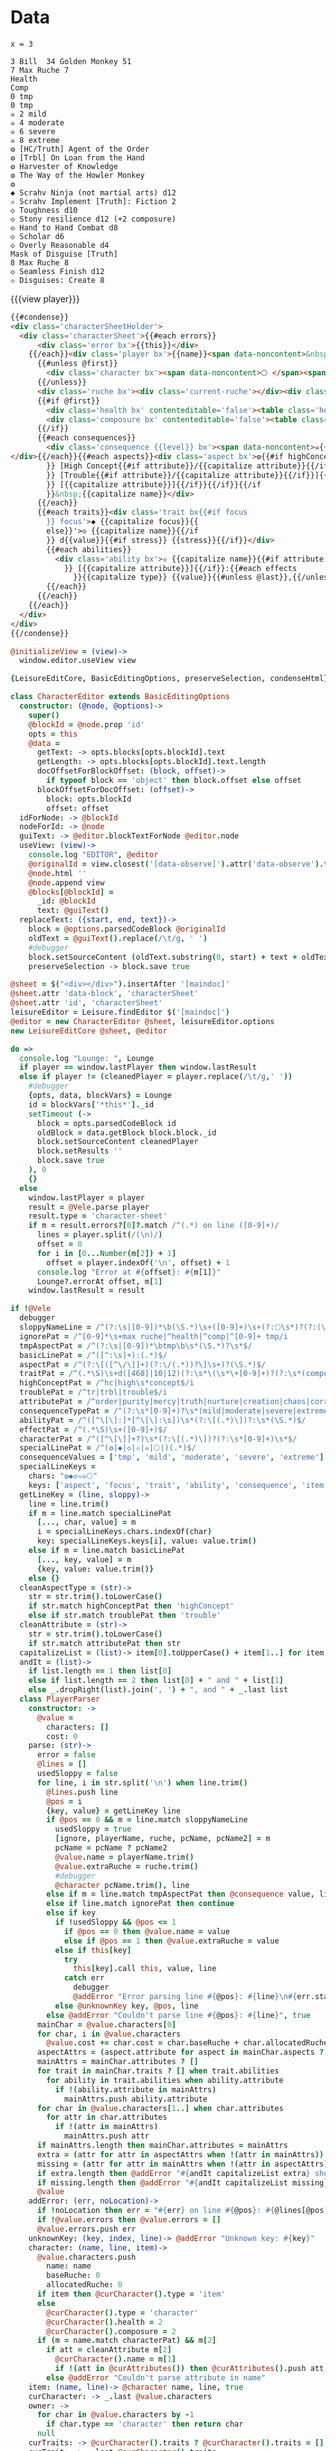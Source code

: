 * Data
#+BEGIN_SRC leisure :results def
x = 3
#+END_SRC

#+NAME: character-sheet
#+BEGIN_SRC text :post formatted-character-sheet(*this*) :flowlevel -1 :results dynamic :exports code :index players name
3 Bill  34 Golden Monkey 51
7 Max Ruche 7
Health
Comp
0 tmp
0 tmp
☠ 2 mild
☠ 4 moderate
☠ 6 severe
☠ 8 extreme
❂ [HC/Truth] Agent of the Order
❂ [Trbl] On Loan from the Hand
❂ Harvester of Knowledge
❂ The Way of the Howler Monkey
❂
◆ Scrahv Ninja (not martial arts) d12
✫ Scrahv Implement [Truth]: Fiction 2
◇ Toughness d10
◇ Stony resilience d12 (+2 composure)
◇ Hand to Hand Combat d8
◇ Scholar d6
◇ Overly Reasonable d4
Mask of Disguise [Truth]
8 Max Ruche 8
◇ Seamless Finish d12
✫ Disguises: Create 8
#+END_SRC
#+RESULTS:
: characters:
:   - allocatedRuche: 6
:     aspects:
:       - attribute: truth
:         highConcept: true
:         name: Agent of the Order
:       - name: On Loan from the Hand
:         trouble: true
:       - name: Harvester of Knowledge
:       - name: The Way of the Howler Monkey
:     attributes:
:       - truth
:     baseRuche: 20
:     composure: 4
:     consequences:
:       - level: tmp
:         name: ''
:         number: 0
:       - level: tmp
:         name: ''
:         number: 0
:       - level: mild
:         name: ''
:         number: 2
:       - level: moderate
:         name: ''
:         number: 4
:       - level: severe
:         name: ''
:         number: 6
:       - level: extreme
:         name: ''
:         number: 8
:     cost: 26
:     health: 2
:     name: Golden Monkey
:     traits:
:       - abilities:
:           - attribute: truth
:             effects:
:               - type: Fiction
:                 value: 2
:             name: Scrahv Implement
:         focus: Scrahv Ninja (not martial arts)
:         value: 12
:       - name: Toughness
:         value: 10
:       - name: Stony resilience
:         stress: composure
:         value: 12
:       - name: Hand to Hand Combat
:         value: 8
:       - name: Scholar
:         value: 6
:       - name: Overly Reasonable
:         value: 4
:     type: character
:   - allocatedRuche: 8
:     attributes:
:       - truth
:     baseRuche: 5
:     composure: 2
:     cost: 13
:     health: 2
:     name: Mask of Disguise
:     traits:
:       - abilities:
:           - effects:
:               - type: Create
:                 value: 8
:             name: Disguises
:         name: Seamless Finish
:         value: 12
:     type: character
: cost: 39
: extraRuche: '34'
: name: Bill
: type: character-sheet

#+BEGIN_HTML :var player=character-sheet
{{{view player}}}
#+END_HTML

#+BEGIN_SRC html :defview character-sheet
{{#condense}}
<div class='characterSheetHolder'>
  <div class='characterSheet'>{{#each errors}}
      <div class='error bx'>{{this}}</div>
    {{/each}}<div class='player bx'>{{name}}<span data-noncontent>&nbsp;</span><span class='hidden'>&#9;&#9;</span>{{extraRuche}} </div><span class='hidden'>&#9;</span><div class='characterName bx'><span contenteditable='false' data-noncontent>🌕 </span><span class='hidden'>🌕 </span>{{characters.[0].name}} <span contenteditable='false' data-noncontent>{{cost}}</span><span class='hidden'>{{cost}}</span></div>{{#each characters}}
      {{#unless @first}}
        <div class='character bx'><span data-noncontent>🌕 </span><span class='hidden'>🌕 </span>{{name}}<span contenteditable='false'>{{#if attributes}} [{{#each attributes}}{{#unless @first}}, {{/unless}}{{capitalize this}}{{/each}}]{{/if}} {{cost}}</span></div>
      {{/unless}}
      <div class='ruche bx'><div class='current-ruche'></div><div class='max-ruche'><span class='hidden'>&#9;</span><span data-noncontent>&nbsp;Max Ruche </span><span class='hidden'>Max Ruche </span>{{allocatedRuche}}</div></div>
      {{#if @first}}
        <div class='health bx' contenteditable='false'><table class='health stress-boxes'><tr><td class='stressLabel'>Health</td>{{#repeat health}}<td><span class='hidden'>&#9;🞎</span></td>{{/repeat}}</tr></table></div>
        <div class='composure bx' contenteditable='false'><table class='composure stress-boxes'><tr><td class='stressLabel'>Comp</td>{{#repeat composure}}<td><span class='hidden'>&#9;🞎</span></td>{{/repeat}}</tr></table></div>
      {{/if}}
      {{#each consequences}}
        <div class='consequence {{level}} bx'><span data-noncontent>☠{{#if number}} {{number}}{{/if}} {{level}}</span><span class='hidden'>☠{{#if number}} {{number}}{{/if}} {{level}}</span>&nbsp;{{capitalize name}}
</div>{{/each}}{{#each aspects}}<div class='aspect bx'>❂{{#if highConcept
        }} [High Concept{{#if attribute}}/{{capitalize attribute}}{{/if}}]{{else}}{{#if trouble
        }} [Trouble{{#if attribute}}/{{capitalize attribute}}{{/if}}]{{else}}{{#if attribute
        }} [{{capitalize attribute}}]{{/if}}{{/if}}{{/if
        }}&nbsp;{{capitalize name}}</div>
      {{/each}}
      {{#each traits}}<div class='trait bx{{#if focus
        }} focus'>◆ {{capitalize focus}}{{
        else}}'>◇ {{capitalize name}}{{/if
        }} d{{value}}{{#if stress}} {{stress}}{{/if}}</div>
        {{#each abilities}}
          <div class='ability bx'>✫ {{capitalize name}}{{#if attribute
            }} [{{capitalize attribute}}]{{/if}}:{{#each effects
              }}{{capitalize type}} {{value}}{{#unless @last}},{{/unless}}{{/each}}</div>
        {{/each}}
      {{/each}}
    {{/each}}
  </div>
</div>
{{/condense}}
#+END_SRC

#+BEGIN_SRC coffee :control character-sheet
@initializeView = (view)->
  window.editor.useView view
#+END_SRC

#+BEGIN_SRC coffee :results def
{LeisureEditCore, BasicEditingOptions, preserveSelection, condenseHtml} = Leisure

class CharacterEditor extends BasicEditingOptions
  constructor: (@node, @options)->
    super()
    @blockId = @node.prop 'id'
    opts = this
    @data =
      getText: -> opts.blocks[opts.blockId].text
      getLength: -> opts.blocks[opts.blockId].text.length
      docOffsetForBlockOffset: (block, offset)->
        if typeof block == 'object' then block.offset else offset
      blockOffsetForDocOffset: (offset)->
        block: opts.blockId
        offset: offset
  idForNode: -> @blockId
  nodeForId: -> @node
  guiText: -> @editor.blockTextForNode @editor.node
  useView: (view)->
    console.log "EDITOR", @editor
    @originalId = view.closest('[data-observe]').attr('data-observe').trim()
    @node.html ''
    @node.append view
    @blocks[@blockId] =
      _id: @blockId
      text: @guiText()
  replaceText: ({start, end, text})->
    block = @options.parsedCodeBlock @originalId
    oldText = @guiText().replace(/\t/g, ' ')
    #debugger
    block.setSourceContent (oldText.substring(0, start) + text + oldText.substring end).trim().replace(/^\s*\n/gm, '') + '\n'
    preserveSelection -> block.save true

@sheet = $("<div></div>").insertAfter '[maindoc]'
@sheet.attr 'data-block', 'characterSheet'
@sheet.attr 'id', 'characterSheet'
leisureEditor = Leisure.findEditor $('[maindoc]')
@editor = new CharacterEditor @sheet, leisureEditor.options
new LeisureEditCore @sheet, @editor
#+END_SRC
* code
:properties:
:hidden: true
:end:
#+NAME: formatted-character-sheet
#+BEGIN_SRC coffee :var player
do =>
  console.log "Lounge: ", Lounge
  if player == window.lastPlayer then window.lastResult
  else if player != (cleanedPlayer = player.replace(/\t/g,' '))
    #debugger
    {opts, data, blockVars} = Lounge
    id = blockVars['*this*']._id
    setTimeout (->
      block = opts.parsedCodeBlock id
      oldBlock = data.getBlock block.block._id
      block.setSourceContent cleanedPlayer
      block.setResults ''
      block.save true
    ), 0
    {}
  else
    window.lastPlayer = player
    result = @Vele.parse player
    result.type = 'character-sheet'
    if m = result.errors?[0]?.match /^(.*) on line ([0-9]+)/
      lines = player.split(/(\n)/)
      offset = 0
      for i in [0...Number(m[2]) + 1]
        offset = player.indexOf('\n', offset) + 1
      console.log "Error at #{offset}: #{m[1]}"
      Lounge?.errorAt offset, m[1]
    window.lastResult = result
#+END_SRC

#+BEGIN_SRC coffee :results def
if !@Vele
  debugger
  sloppyNameLine = /^(?:\s|[0-9])*\b(\S.*)\s+([0-9]+)\s+(?:🌕\s*)?(?:(\S.*)\s+[0-9]+\s*|(\S.*))$/
  ignorePat = /^[0-9]*\s+max ruche|^health|^comp|^[0-9]+ tmp/i
  tmpAspectPat = /^(?:\s|[0-9])*\btmp\b\s*(\S.*)?\s*$/
  basicLinePat = /^([^:\s]+):(.*)$/
  aspectPat = /^(?:\[([^\/\]]+)(?:\/(.*))?\]\s+)?(\S.*)$/
  traitPat = /^(.*\S)\s+d([468]|10|12)(?:\s*\(\s*\+[0-9]+)?(?:\s*(composure|health))?(?:\s*\))?$/i
  highConceptPat = /^hc|high\s*concept$/i
  troublePat = /^tr|trbl|trouble$/i
  attributePat = /^order|purity|mercy|truth|nurture|creation|chaos|corruption|domination|scheming|strife|madness$/
  consequenceTypePat = /^(?:\s*[0-9]+)?\s*(mild|moderate|severe|extreme|tmp)(?:\s+(\S.*))?$/i
  abilityPat = /^([^\[\]:]*[^\[\]:\s])\s*(?:\[(.*)\])?:\s*(\S.*)$/
  effectPat = /^(.*\S)\s+([0-9]+)$/
  characterPat = /^([^\[\]]+?)\s*(?:\[(.*)\])?(?:\s*[0-9]+)\s*$/
  specialLinePat = /^(❂|◆|◇|✫|☠|🌕|)(.*)$/
  consequenceValues = ['tmp', 'mild', 'moderate', 'severe', 'extreme']
  specialLineKeys =
    chars: "❂◆◇✫☠🌕"
    keys: ['aspect', 'focus', 'trait', 'ability', 'consequence', 'item']
  getLineKey = (line, sloppy)->
    line = line.trim()
    if m = line.match specialLinePat
      [..., char, value] = m
      i = specialLineKeys.chars.indexOf(char)
      key: specialLineKeys.keys[i], value: value.trim()
    else if m = line.match basicLinePat
      [..., key, value] = m
      {key, value: value.trim()}
    else {}
  cleanAspectType = (str)->
    str = str.trim().toLowerCase()
    if str.match highConceptPat then 'highConcept'
    else if str.match troublePat then 'trouble'
  cleanAttribute = (str)->
    str = str.trim().toLowerCase()
    if str.match attributePat then str
  capitalizeList = (list)-> item[0].toUpperCase() + item[1..] for item in list
  andIt = (list)->
    if list.length == 1 then list[0]
    else if list.length == 2 then list[0] + " and " + list[1]
    else _.dropRight(list).join(', ') + ", and " + _.last list
  class PlayerParser
    constructor: ->
      @value =
        characters: []
        cost: 0
    parse: (str)->
      error = false
      @lines = []
      usedSloppy = false
      for line, i in str.split('\n') when line.trim()
        @lines.push line
        @pos = i
        {key, value} = getLineKey line
        if @pos == 0 && m = line.match sloppyNameLine
          usedSloppy = true
          [ignore, playerName, ruche, pcName, pcName2] = m
          pcName = pcName ? pcName2
          @value.name = playerName.trim()
          @value.extraRuche = ruche.trim()
          #debugger
          @character pcName.trim(), line
        else if m = line.match tmpAspectPat then @consequence value, line, 'tmp', m[1]
        else if line.match ignorePat then continue
        else if key
          if !usedSloppy && @pos <= 1
            if @pos == 0 then @value.name = value
            else if @pos == 1 then @value.extraRuche = value
          else if this[key]
            try
              this[key].call this, value, line
            catch err
              debugger
              @addError "Error parsing line #{@pos}: #{line}\n#{err.stack}", true
          else @unknownKey key, @pos, line
        else @addError "Couldn't parse line #{@pos}: #{line}", true
      mainChar = @value.characters[0]
      for char, i in @value.characters
        @value.cost += char.cost = char.baseRuche + char.allocatedRuche
      aspectAttrs = (aspect.attribute for aspect in mainChar.aspects ? [] when aspect.attribute)
      mainAttrs = mainChar.attributes ? []
      for trait in mainChar.traits ? [] when trait.abilities
        for ability in trait.abilities when ability.attribute
          if !(ability.attribute in mainAttrs)
            mainAttrs.push ability.attribute
      for char in @value.characters[1..] when char.attributes
        for attr in char.attributes
          if !(attr in mainAttrs)
            mainAttrs.push attr
      if mainAttrs.length then mainChar.attributes = mainAttrs
      extra = (attr for attr in aspectAttrs when !(attr in mainAttrs))
      missing = (attr for attr in mainAttrs when !(attr in aspectAttrs))
      if extra.length then @addError "#{andIt capitalizeList extra} should not be in the PC aspects", true
      if missing.length then @addError "#{andIt capitalizeList missing} #{if missing.length == 1 then 'is' else 'are'} missing from the PC aspects", true
      @value
    addError: (err, noLocation)->
      if !noLocation then err = "#{err} on line #{@pos}: #{@lines[@pos]}"
      if !@value.errors then @value.errors = []
      @value.errors.push err
    unknownKey: (key, index, line)-> @addError "Unknown key: #{key}"
    character: (name, line, item)->
      @value.characters.push
        name: name
        baseRuche: 0
        allocatedRuche: 0
      if item then @curCharacter().type = 'item'
      else
        @curCharacter().type = 'character'
        @curCharacter().health = 2
        @curCharacter().composure = 2
      if (m = name.match characterPat) && m[2]
        if att = cleanAttribute m[2]
          @curCharacter().name = m[1]
          if !(att in @curAttributes()) then @curAttributes().push att
        else @addError "Couldn't parse attribute in name"
    item: (name, line)-> @character name, line, true
    curCharacter: -> _.last @value.characters
    owner: ->
      for char in @value.characters by -1
        if char.type == 'character' then return char
      null
    curTraits: -> @curCharacter().traits ? @curCharacter().traits = []
    curTrait: -> _.last @curCharacter().traits
    curAbilities: -> @curTrait().abilities ? @curTrait().abilities = []
    curAspects: -> @curCharacter().aspects ? @curCharacter().aspects = []
    curConsequences: -> @curCharacter().consequences ? @curCharacter().consequences = []
    curAttributes: -> @curCharacter().attributes ? @curCharacter().attributes = []
    currentRuche: (str)-> @curCharacter().currentRuche = Number str
    aspect: (str)->
      if str
        [..., primary, secondary, name] = str.match aspectPat
        aspect = name: (name ? '').trim()
        if primary
          if type = cleanAspectType primary
            aspect[type] = true
            if secondary
              if !(attribute = cleanAttribute secondary)
                return @addError "Unknown aspect attribute '#{secondary}'"
              aspect.attribute = attribute
              if !(attribute in @curAttributes()) then @curAttributes().push attribute
          else if aspect.attribute = cleanAttribute primary
            if !(aspect.attribute in @curAttributes()) then @curAttributes().push aspect.attribute
          else return @addError "Unknown aspect type or attribute '#{primary}'"
        @curAspects().push aspect
        @curCharacter().allocatedRuche++
    consequence: (str, line, type, name)->
      if !name && (m = str.match consequenceTypePat) then [ignore, type, name] = m
      if type
        @curConsequences().push
          level: type.toLowerCase()
          name: (name ? '').trim()
          number: consequenceValues.indexOf(type.toLowerCase()) * 2
      else @addError "Couldn't parse consequence"
    focus: (str)-> @parseTrait 'focus', str
    trait: (str)-> @parseTrait 'name', str
    parseTrait: (tag, str)->
      if m = str.match traitPat
        [..., name, value, stress] = m
        obj = {value: Number value}
        obj[tag] = name
        if stress
          obj.stress = stress
          if obj.value in [8, 10] && @owner()[stress] < 3 then @owner()[stress] = 3
          else if obj.value == 12 && @owner()[stress] < 4 then @owner()[stress] = 4
        @curTraits().push obj
        @curCharacter().baseRuche += obj.value / 2 - 1
      else @addError "Couldn't parse trait"
    ability: (str)->
      if !@curTrait() then @addError "Attempt to create ability without a trait"
      else if m = str.match abilityPat
        [..., name, attribute, effectsStr] = m
        @curAbilities().push ability = {name, effects: []}
        if attribute
          if attr = cleanAttribute attribute
            ability.attribute = attr
            if !(attr in @curAttributes()) then @curAttributes().push attr
          else @addError "Couldn't parse attribute '#{attribute}'"
        if @curAbilities().length > 1 then @curCharacter().allocatedRuche += 3
        for effect, i in effectsStr.split /\s*,\s*/
          if m = effect.match effectPat
            ability.effects.push type: m[1], value: Number m[2]
            if ability.effects.length > 1 then @curCharacter().allocatedRuche += 3
            @curCharacter().allocatedRuche += Number m[2]
          else @addError "Couldn't parse effect ##{i}"
      else @addError "Couldn't parse ability"
  @Vele =
    parse: (str)-> new PlayerParser().parse(str)
#+END_SRC
* Helpers
:properties:
:hidden: true
:end:
#+BEGIN_SRC coffee :results def
Handlebars.registerHelper 'capitalize', (v)-> if v[0] then v[0].toUpperCase() + v[1..] else v
$('''
<a name="tc" target="_blank" href="http://www.teamcthulhu.com" class='tc-banner'>
  <button name="team_cthulhu" title="x">
    <span><img src="css/images/eldersign.png">TEAM CTHULHU</span>
  </button>
</a>
''').appendTo(document.body).find('button').button()
Handlebars.registerHelper 'space', (n)-> n == ' '
Handlebars.registerHelper 'repeat', (times, options)->
  (options.fn(this) for i in [0...Number times] by 1).join ''
#+END_SRC
* Styles
:properties:
:hidden: true
:end:
#+BEGIN_SRC css
@media print {
  [data-view=leisure-toolbar] {
    display: none;
  }
  .characterSheet {
    top: 1em;
  }
  [data-view=leisure-toolbar].collapse ~ .tc-banner {
    display: none !important;
  }
}
.tc-banner {
  display: none;
  position: fixed;
  top: 0;
  right: 0;
  z-index: 100;
  white-space: nowrap;
}
[data-view=leisure-toolbar].collapse ~ .tc-banner {
  display: initial;
}
[data-view=leisure-toolbar] {
  z-index: 2;
}
[data-view=leisure-toolbar].collapse ~ #characterSheet {
  z-index: 99;
  bottom: 0;
  left: 0;
  background: white;
}
.error {
  white-space: normal;
  background: pink;
}
#characterSheet {
  position: absolute;
  top: 0;
  right: 0;
  z-index: 1;
  Xwhite-space: pre;
}
[data-view=leisure-toolbar].collapse ~ #characterSheet .characterSheet {
  right: initial;
  left: 2em;
}
.characterSheet {
  width: 50ex;
  display: inline-flex;
  flex-wrap: wrap;
  position: absolute;
  top: 3em;
  right: 2em;
  z-index: 1;
}
.bx {
  border: solid black 1px;
  flex-basis: 100%;
  font-weight: bold;
  padding: 2px;
}
.player,
.characterName {
  display: inline-block;
  font-weight: bold;
}
.player {
  background: #0000ff;
  color: white;
  flex-basis: 20ex;
}
.characterName {
  flex-grow: 1;
  flex-basis: 10ex;
}
.current-ruche {
  display: inline-block;
  width: 5ex;
  height: 100%;
  border-right: solid black 2px;
  padding-top: 2px;
  padding-bottom: 2px;
}
.current-ruche::before {
  content: "\0000a0";
}
.max-ruche {
  display: inline-block;
  width: calc(100% - 5ex - 6px);
  padding-top: 2px;
  padding-bottom: 2px;
}
.max-ruche::before {
  /*content: "\0000a0Max Ruche ";*/
}
.stress-boxes {
  display: inline-table;
  border-collapse: collapse;
  margin: 1px;
}
.stress-boxes td {
    width: 2em;
    border: solid black 2px;
}
.stress-boxes td.stressLabel {
  background: #cccccc;
  border-color: #cccccc;
  border-right-color: black;
  width: 6ex;
}
.health, .composure {
  padding: 0;
  background: white;
}
.health .stress-boxes {
  background: #f4cccc;
}
.composure .stress-boxes {
  background: #c9daf8;
}
.ruche {
  background: #b6d7a8;
  padding: 0;
}
.character, .characterName {
  background: #c9daf8;
}
.trait {
  background: #a2c4c9;
  font-weight: bold;
}
.ability {
  background: #b6d7a8;
}
.aspect {
  background: #e7c9af;
}
.consequence {
  background: #ea9999;
}
#+END_SRC

